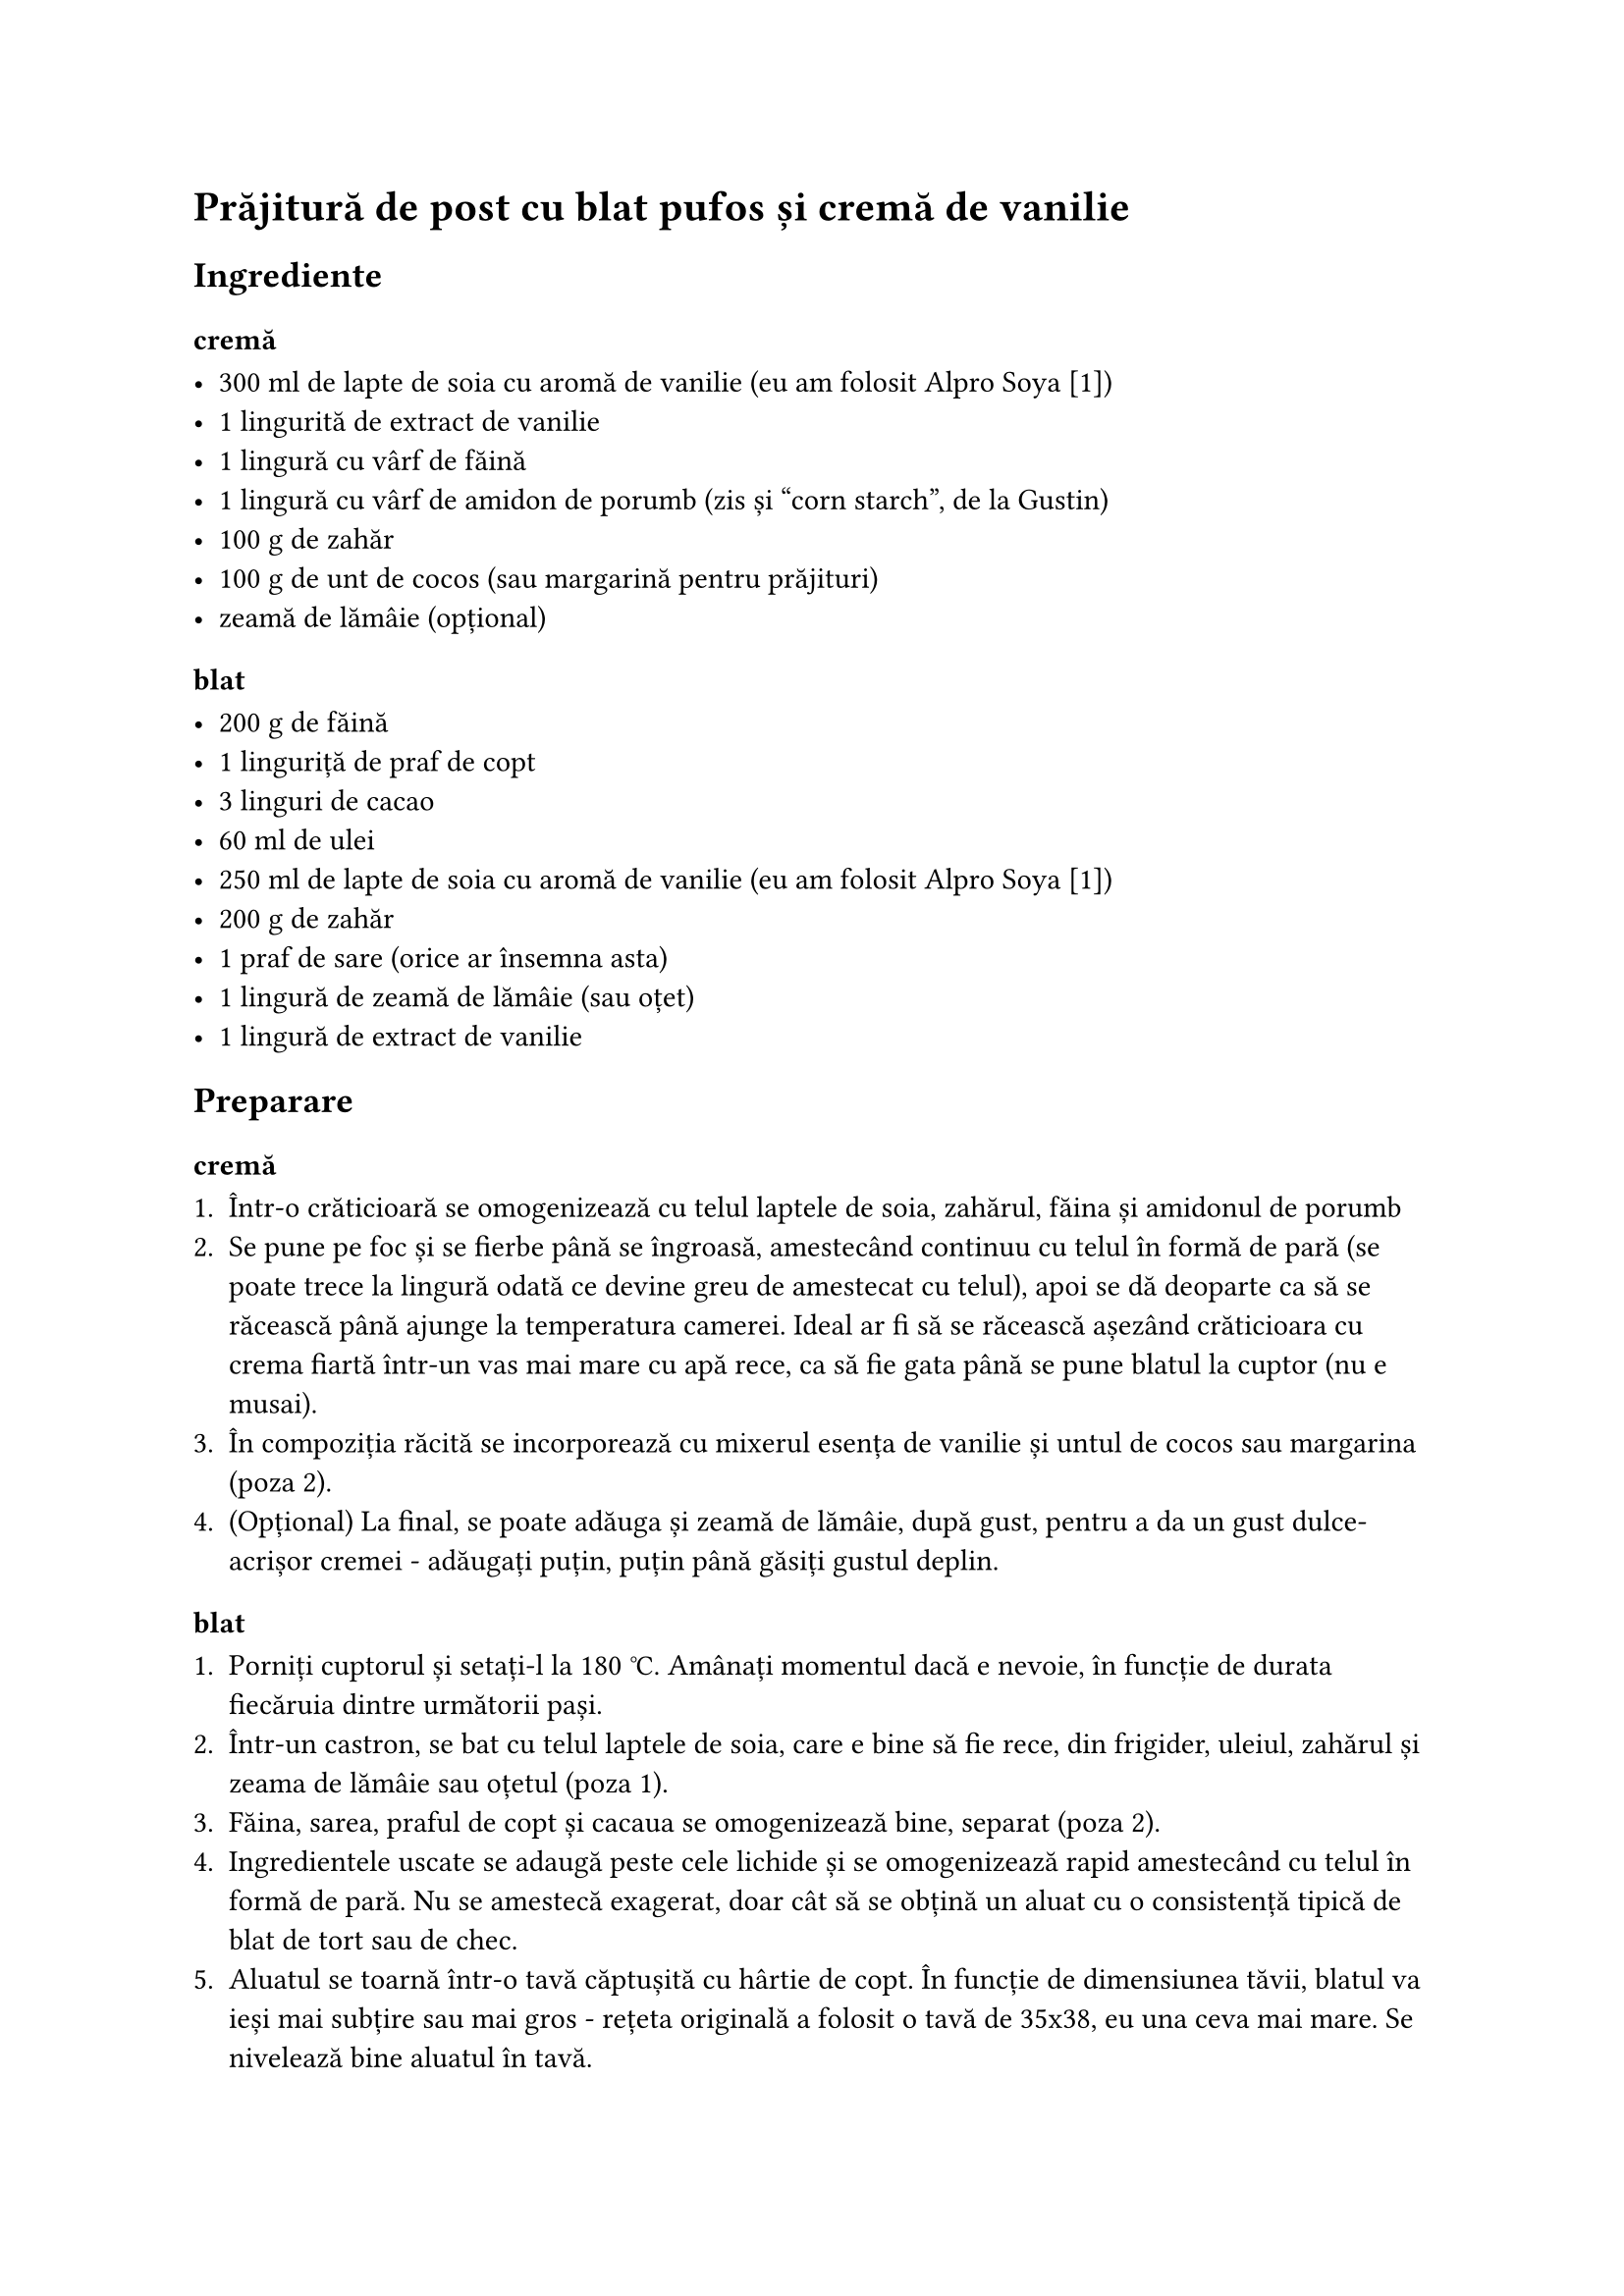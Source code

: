 = Prăjitură de post cu blat pufos și cremă de vanilie

== Ingrediente

=== cremă

- 300 ml de lapte de soia cu aromă de vanilie (eu am folosit Alpro Soya [1])
- 1 lingurită de extract de vanilie
- 1 lingură cu vârf de făină
- 1 lingură cu vârf de amidon de porumb (zis și "corn starch", de la Gustin)
- 100 g de zahăr
- 100 g de unt de cocos (sau margarină pentru prăjituri)
- zeamă de lămâie (opțional)

=== blat

- 200 g de făină
- 1 linguriță de praf de copt
- 3 linguri de cacao
- 60 ml de ulei
- 250 ml de lapte de soia cu aromă de vanilie (eu am folosit Alpro Soya [1])
- 200 g de zahăr
- 1 praf de sare (orice ar însemna asta)
- 1 lingură de zeamă de lămâie (sau oțet)
- 1 lingură de extract de vanilie

== Preparare

=== cremă

+ Într-o crăticioară se omogenizează cu telul laptele de soia, zahărul, făina și amidonul de porumb
+ Se pune pe foc și se fierbe până se îngroasă, amestecând continuu cu telul în formă de pară (se poate trece la lingură odată ce devine greu de amestecat cu telul), apoi se dă deoparte ca să se răcească până ajunge la temperatura camerei.
  Ideal ar fi să se răcească așezând crăticioara cu crema fiartă într-un vas mai mare cu apă rece, ca să fie gata până se pune blatul la cuptor (nu e musai).
+ În compoziția răcită se incorporează cu mixerul esența de vanilie și untul de cocos sau margarina (poza 2).
+ (Opțional) La final, se poate adăuga și zeamă de lămâie, după gust, pentru a da un gust dulce-acrișor cremei - adăugați puțin, puțin până găsiți gustul deplin.

=== blat

+ Porniți cuptorul și setați-l la 180 °C.
  Amânați momentul dacă e nevoie, în funcție de durata fiecăruia dintre următorii pași.
+ Într-un castron, se bat cu telul laptele de soia, care e bine să fie rece, din frigider, uleiul, zahărul și zeama de lămâie sau oțetul (poza 1).
+ Făina, sarea, praful de copt și cacaua se omogenizează bine, separat (poza 2).
+ Ingredientele uscate se adaugă peste cele lichide și se omogenizează rapid amestecând cu telul în formă de pară.
  Nu se amestecă exagerat, doar cât să se obțină un aluat cu o consistență tipică de blat de tort sau de chec.
+ Aluatul se toarnă într-o tavă căptușită cu hârtie de copt.
  În funcție de dimensiunea tăvii, blatul va ieși mai subțire sau mai gros - rețeta originală a folosit o tavă de 35x38, eu una ceva mai mare.
  Se nivelează bine aluatul în tavă.
+ Blatul se coace în cuptorul preîncins la 180 °C timp de 12-15 minute.
  Practic, blatul este gata în momentul în care trece testul scobitorii, care trebuie să iasă curată și uscată atunci când este înțepat blatul copt cu ea.
  Experimental, se poate prelungi coacerea cu până la 5 minute, pentru a obține un blat mai spongios (nu garantez).
+ Se așează blatul copt pe un grătar pentru prăjituri (sau un fund de lemn), ca să se răcească rapid.

== Asamblarea

Imediat ce s-a răcit blatul, se desprinde hârtia de copt și blatul se taie în 3 fâșii egale, care se suprapun cu cremă.
Dacă se prepară mai multă cremă, se poate decora stratul de deasupra sau chiar îmbrăca complet prăjitura, finisând-o ca pe un tort.

Poftă bună!

